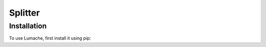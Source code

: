 ===========
Splitter
===========

Installation
--------------

To use Lumache, first install it using pip: